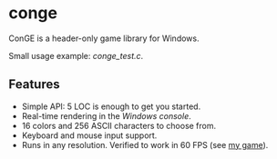 * conge

ConGE is a header-only game library for Windows.

Small usage example: [[conge_test.c]].

** Features

- Simple API: 5 LOC is enough to get you started.
- Real-time rendering in the /Windows console/.
- 16 colors and 256 ASCII characters to choose from.
- Keyboard and mouse input support.
- Runs in any resolution. Verified to work in 60 FPS (see [[https://github.com/nonk123/micraneft][my game]]).
